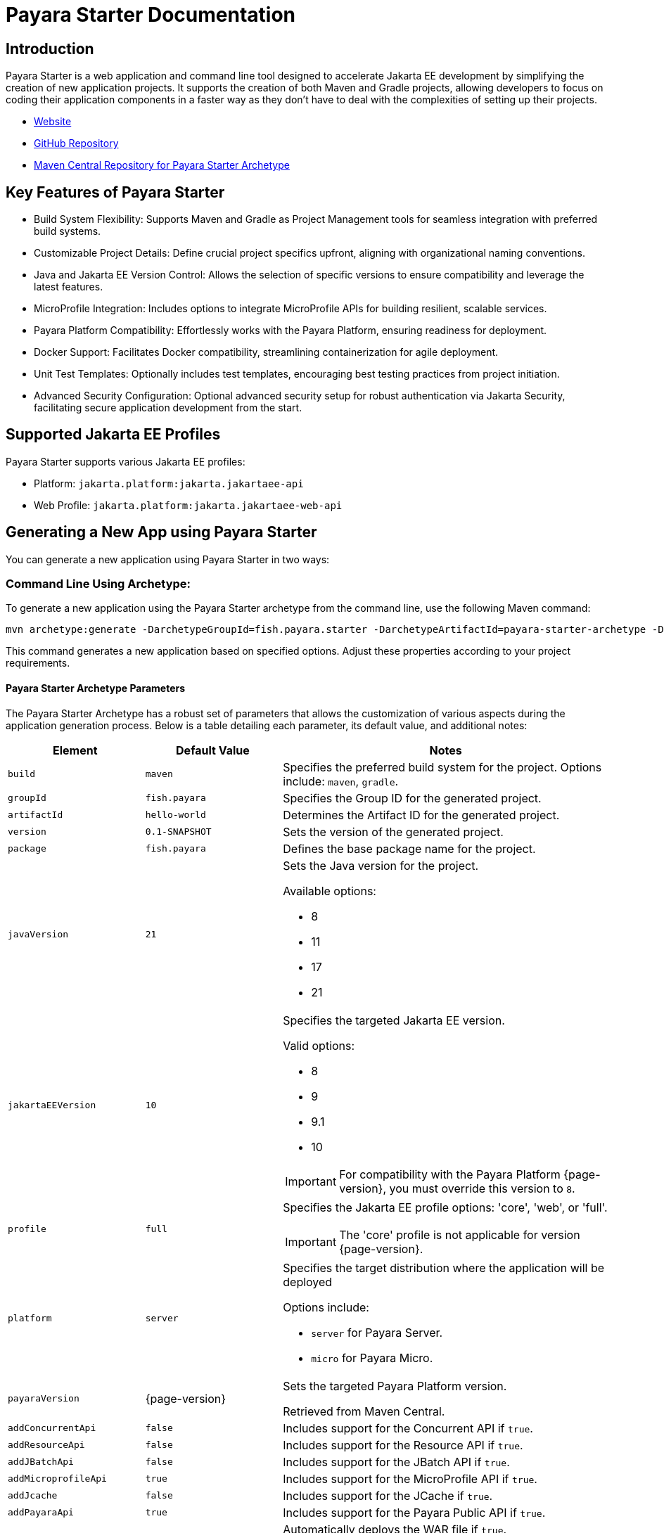 = Payara Starter Documentation

[[introduction]]
== Introduction

Payara Starter is a web application and command line tool designed to accelerate Jakarta EE development by simplifying the creation of new application projects. It supports the creation of both Maven and Gradle projects, allowing developers to focus on coding their application components in a faster way as they don't have to deal with the complexities of setting up their projects.

* link:https://start.payara.fish[Website]
* link:https://github.com/payara/ecosystem-starter[GitHub Repository]
* link:https://mvnrepository.com/artifact/fish.payara.starter/payara-starter-archetype[Maven Central Repository for Payara Starter Archetype]

[[key-features-of-payara-starter]]
== Key Features of Payara Starter

* Build System Flexibility: Supports Maven and Gradle as Project Management tools for seamless integration with preferred build systems.
* Customizable Project Details: Define crucial project specifics upfront, aligning with organizational naming conventions.
* Java and Jakarta EE Version Control: Allows the selection of specific versions to ensure compatibility and leverage the latest features.
* MicroProfile Integration: Includes options to integrate MicroProfile APIs for building resilient, scalable services.
* Payara Platform Compatibility: Effortlessly works with the Payara Platform, ensuring readiness for deployment.
* Docker Support: Facilitates Docker compatibility, streamlining containerization for agile deployment.
* Unit Test Templates: Optionally includes test templates, encouraging best testing practices from project initiation.
* Advanced Security Configuration: Optional advanced security setup for robust authentication via Jakarta Security, facilitating secure application development from the start.

[[supported-jakartaee-profiles]]
== Supported Jakarta EE Profiles

Payara Starter supports various Jakarta EE profiles:

* Platform: `jakarta.platform:jakarta.jakartaee-api`
* Web Profile: `jakarta.platform:jakarta.jakartaee-web-api`

[[generating-a-new-app-using-payara-tarter]]
== Generating a New App using Payara Starter

You can generate a new application using Payara Starter in two ways:

[[commandline-archetype]]
=== Command Line Using Archetype:

To generate a new application using the Payara Starter archetype from the command line, use the following Maven command:

[source,shell]
----
mvn archetype:generate -DarchetypeGroupId=fish.payara.starter -DarchetypeArtifactId=payara-starter-archetype -DarchetypeVersion=1.0-beta4 <other options>
----

This command generates a new application based on specified options. Adjust these properties according to your project requirements.

[[payara-archetype-parameters]]
==== Payara Starter Archetype Parameters

The Payara Starter Archetype has a robust set of parameters that allows the customization of various aspects during the application generation process. Below is a table detailing each parameter, its default value, and additional notes:

[cols="5,5,12a",options="header"]
|===
| Element
| Default Value
| Notes

| `build`
| `maven`
| Specifies the preferred build system for the project. Options include: `maven`, `gradle`.

| `groupId`
| `fish.payara`
| Specifies the Group ID for the generated project.

| `artifactId`
| `hello-world`
| Determines the Artifact ID for the generated project.

| `version`
| `0.1-SNAPSHOT`
| Sets the version of the generated project.

| `package`
| `fish.payara`
| Defines the base package name for the project.

| `javaVersion`
| `21`
| Sets the Java version for the project.

Available options:

* 8
* 11
* 17
* 21

| `jakartaEEVersion`
| `10`
| Specifies the targeted Jakarta EE version.

Valid options:

* 8
* 9
* 9.1
* 10

IMPORTANT: For compatibility with the Payara Platform {page-version}, you must override this version to `8`.

| `profile`
| `full`
| Specifies the Jakarta EE profile options: 'core', 'web', or 'full'.

IMPORTANT: The 'core' profile is not applicable for version {page-version}.

| `platform`
| `server`
| Specifies the target distribution where the application will be deployed

Options include:

* `server` for Payara Server.
* `micro` for Payara Micro.

| `payaraVersion`
| {page-version}
| Sets the targeted Payara Platform version.

Retrieved from Maven Central.

| `addConcurrentApi`
| `false`
| Includes support for the Concurrent API if `true`.

| `addResourceApi`
| `false`
| Includes support for the Resource API if `true`.

| `addJBatchApi`
| `false`
| Includes support for the JBatch API if `true`.

| `addMicroprofileApi`
| `true`
| Includes support for the MicroProfile API if `true`.

| `addJcache`
| `false`
| Includes support for the JCache if `true`.

| `addPayaraApi`
| `true`
| Includes support for the Payara Public API if `true`.

| `deployWar`
| `true`
| Automatically deploys the WAR file if `true`.

NOTE: Applicable only for Payara Micro deployments.

| `autoBindHttp`
| `true`
| Enables automatic HTTP binding.

NOTE: Applicable only for Payara Micro deployments.

| `contextRoot`
| `/`
| Sets the web context root for the deployed artifact.

NOTE: Applicable only for Payara Micro deployments.

| `includeTests`
| `false`
| Includes a set of generated Unit tests if `true`.

WARNING: Currently limited to Maven projects.

| `docker`
| `false`
| Enables Docker compatibility.

| `mpConfig`
| `false`
| Enables support for the MicroProfile Config API.

| `mpOpenAPI`
| `false`
| Enables support for MicroProfile OpenAPI.

| `mpFaultTolerance`
| `false`
| Enables support for MicroProfile Fault Tolerance.

| `mpMetrics`
| `false`
| Enables support for MicroProfile Metrics.

| `auth`
| `none`
| Specifies the authentication type for the application.

Available choices:

* `none`
* `formAuthFileRealm`
* `formAuthDB`
* `formAuthLDAP`

|===

=== Payara Starter Website

Visit https://start.payara.fish[start.payara.fish] to use a web application to generate new application projects using a simpler graphical interface.

[[using-the-payara-starter-web-application]]
==== Using the Payara Starter Web Application

Payara Starter provides a convenient web application that allows you to generate Jakarta EE projects via a graphical interface.

Follow these steps to use the web application:

. Access the web application:
* Visit the Payara Starter web application at https://start.payara.fish[https://start.payara.fish].

. Fill in the *Project Details*:
* On the web application's landing page, you'll find a user-friendly interface to input project details.
* Enter the required information, such as *Group ID*, *Artifact ID*, and other relevant details.
+
You can customize these based on your project requirements:
+
image::payara-starter/project-details.png[Project Details, width=50%]

. Choose the *Build System* and *Jakarta EE Version*:
* Select your preferred build system (Maven or Gradle) from the provided options.
* Choose the desired Jakarta EE version that aligns with your project's compatibility requirements.
+
image::payara-starter/jakartaee.png[Jakarta EE version, width=50%]

. Configure any *Additional Options*:
* The web application allows you to configure additional options such as MicroProfile integration, Payara Platform version, and more.
* Customize these options based on your project needs.
+
image::payara-starter/payara-platform.png[Payara Platform, width=50%]

. Review and Generate:
* Review the summary of your selected options to ensure they match your project requirements.
* Click the *Generate* button to initiate the project generation process.

. Download the Generated Project:
* Once the generation process is complete, the web application triggers the download of the generated project archive.
* Download the project archive, and you can then proceed to import it into your preferred Integrated Development Environment (IDE).

NOTE: The web application simplifies the project creation process but may not expose all configuration options available through the command-line archetype generation. +
If you need better control of how the application is generated, we recommend using the starter archetype instead.

[[sample-generated-jakarta-rest]]
== Sample Generated Jakarta REST Resource

Here's an example of a generated Jakarta REST resource using Payara Starter:

[source,java]
----
package fish.payara.hello;

import javax.ws.rs.GET;
import javax.ws.rs.Path;
import javax.ws.rs.QueryParam;
import javax.ws.rs.core.Response;

@Path("hello")
public class HelloWorldResource {

    @GET
    public Response hello(@QueryParam("name") String name) {
        if ((name == null) || name.trim().isEmpty()) {
            name = "world";
        }
        return Response.ok(name).build();
    }
}
----

This sample demonstrates a simple REST endpoint named `hello` that accepts a query parameter `name` and responds with a greeting message.

Feel free to adjust archetype parameters to tailor the generated application to your project requirements.

[[new-feature-er-diagram-integration]] 
== ER Diagram Designer with Generative AI Support

Payara Starter https://start.payara.fish[start.payara.fish] enables developers to streamline the creation of full-stack applications by leveraging Entity-Relationship (ER) diagrams. Generative AI enhances this process by automating the generation and customization of diagrams based on inputs and requirements. Developers can visualize, interact, and modify these diagrams in real time, making Payara Starter a more powerful tool for application design and development.

image::payara-starter/er-diagram.png[ER Diagram, width=50%]

[[features-of-er-diagram-integration]] 
=== Features of ER Diagram Designer

==== Default ER Diagrams: 
The Payara Starter website includes default ER diagrams, stored in https://mermaid.js.org/syntax/entityRelationshipDiagram.html[Mermaid format], which users can modify as a starting point for their own designs.

image::payara-starter/existing-er-diagram.png[Existing ER Diagram, width=50%]

==== Automated ER Diagram Generation: 
Payara Starter automates ER diagram generation by leveraging Generative AI based on user-provided descriptions. Users can create accurate and well-structured diagrams with minimal effort.

==== Real-time Diagram Design via Free-text Support
Through *Real-time Diagram Design via Free-text Support*, users can interact with Generative AI to refine and enlarge existing diagrams based on their specific requirements. This feature allows users to quickly modify or create new diagrams using free-form text commands.

WARNING: Generative AI is a helpful assistant for designing diagrams, but it is not perfect. Not all instructions will be understood as intended, and some results may differ from user expectations.

===== Instructions and Examples

To get the best results, users should provide clear, concise commands. Below are a few sample scenarios to illustrate how users can modify their diagrams:

image::payara-starter/free-text-support-0.png[Default ER Diagram]

1. **Add a Field**: Following command prompts the AI to include a new attribute named `expiryDate` in the existing `PRODUCT` entity.

   Command: Add an Expiry Date field to the `PRODUCT` entity.	

image::payara-starter/free-text-support-1.png[Add a Field]
   
2. **Change Entity Name**: Following instruction directs the AI to change the name of the `PRODUCT` entity, allowing for a new designation that may better reflect its purpose or context within the application.

   Command: Rename the `PRODUCT` entity to other alternate name.

image::payara-starter/free-text-support-2.png[Change Entity Name]
   
3. **Modify Field**: Following command results in the AI updating the names of all fields that begin with `product`, replacing that prefix with `item`, thus standardizing or rebranding the fields for consistency.

   Command: Rename all the fields with `product` prefix to `item`.

image::payara-starter/free-text-support-3.png[Modify Field]
   
4. **Enhance diagram by adding more entities and relationship**: Following instruction instructs the AI to enrich the diagram by introducing new entities (`Company`, `Brand`, `Customer`, `Purchase`) and defining relationships between them, thus expanding the data model to cover more aspects of the application domain.

   Command: Add `Company`, `Brand` details of product and also add `Customer`, `Purchase` info.

image::payara-starter/free-text-support-4.png[Enhance diagram by adding more entities and relationship]

IMPORTANT: Users should review and modify the diagram after the AI-assisted prototype is generated. For more complex designs or detailed customizations, manual changes may be necessary to ensure the final diagram meets all requirements.

The AI is designed to speed up the process of generating diagram prototypes, but the user is responsible for creating the complete and accurate design of the application's source code.

==== Interactive Auto-Pilot Mode: 
An innovative auto-pilot mode allows users to dynamically enlarge or shrink the number of entities in the ER diagram using (+/-) buttons, providing a quick way to modify complexity without detailed configuration.

* **Enlarge (\+):** Adds additional entities or relationships to the diagram based on the current context. For example, clicking the "+" button might introduce a related table, such as an `Order` entity linked to an existing `Customer` entity, along with predefined attributes or relationships.

* **Shrink (-):** Removes entities or relationships from the diagram to simplify its structure. For instance, clicking the "-" button could remove auxiliary entities that are not critical to the application's initial design.

This feature helps users quickly prototype or refine their diagrams by adjusting the scope and complexity of the database structure, without requiring manual edits to every detail.

==== Live Diagram Panel: 
The Payara Starter interface includes a split panel where the https://mermaid.js.org/syntax/entityRelationshipDiagram.html[Mermaid] source code appears on the left, and a live visual representation of the ER diagram is shown on the right. Any changes made in the source or through Generative AI interactions update the visualization immediately.
Users can freely modify the ER diagram by editing the Mermaid source code directly in the left panel. These modifications are instantly reflected in the live preview, offering full control over the diagram's structure and appearance.

==== Full-Stack Application Generation: 
Once finalized, Payara Starter uses the ER diagram to automatically generate corresponding JPA entities and REST endpoints, making it easy to move from design to implementation.

[[using-the-er-diagram-feature]]
=== Using the ER Diagram

==== Open the existing or Generate a new ER Diagram:
Open the ER Diagram panel within the Payara Starter application interface.
Select from pre-loaded diagrams or start a new diagram by pressing the **Diagram Builder & Live Preview** button and entering a description.

image::payara-starter/create-er-diagram.png[Create ER Diagram]

==== Enhance the Diagrams:
Use the Real-time Diagram Design via Free-text support to interact with OpenAI. Type specific requests, such as "Add an Order entity" or "Make Customer and Order related," and receive real-time updates to your diagram.
In auto-pilot mode, use the (+/-) buttons to quickly enlarge or shrink the diagram.

image::payara-starter/update-er-diagram.png[Update ER Diagram]


==== Generate Full-Stack Application:
Once the ER diagram meets your requirements, you can initiate the full-stack application generation. Payara Starter uses the diagram structure to create JPA entities, repository services, REST endpoints, and optionally web pages.  

**Optional Features and Dependencies:**  
During the generation process, you can customize the output to include or exclude specific components. Note the cascading dependencies between components:  

* *JPA Entities*:  
  If skipped, all other components (repository services, REST endpoints, and web pages) will also be skipped. Only the ER diagram will be saved to the root of the project.  

* *Repository Services*:  
  If skipped, the generation of REST endpoints and web pages will also be skipped.  

* *REST Endpoints*:  
  If skipped, web pages will also be skipped.  

* *Web Pages*:  
  Can only be generated if repository services and REST endpoints are included.  

This flexibility allows developers to tailor the generated application to meet their specific project needs while ensuring structural coherence.  

image::payara-starter/generate-application.png[Generate Application, width=50%]
image::payara-starter/final-application.png[Final Application, width=50%]
